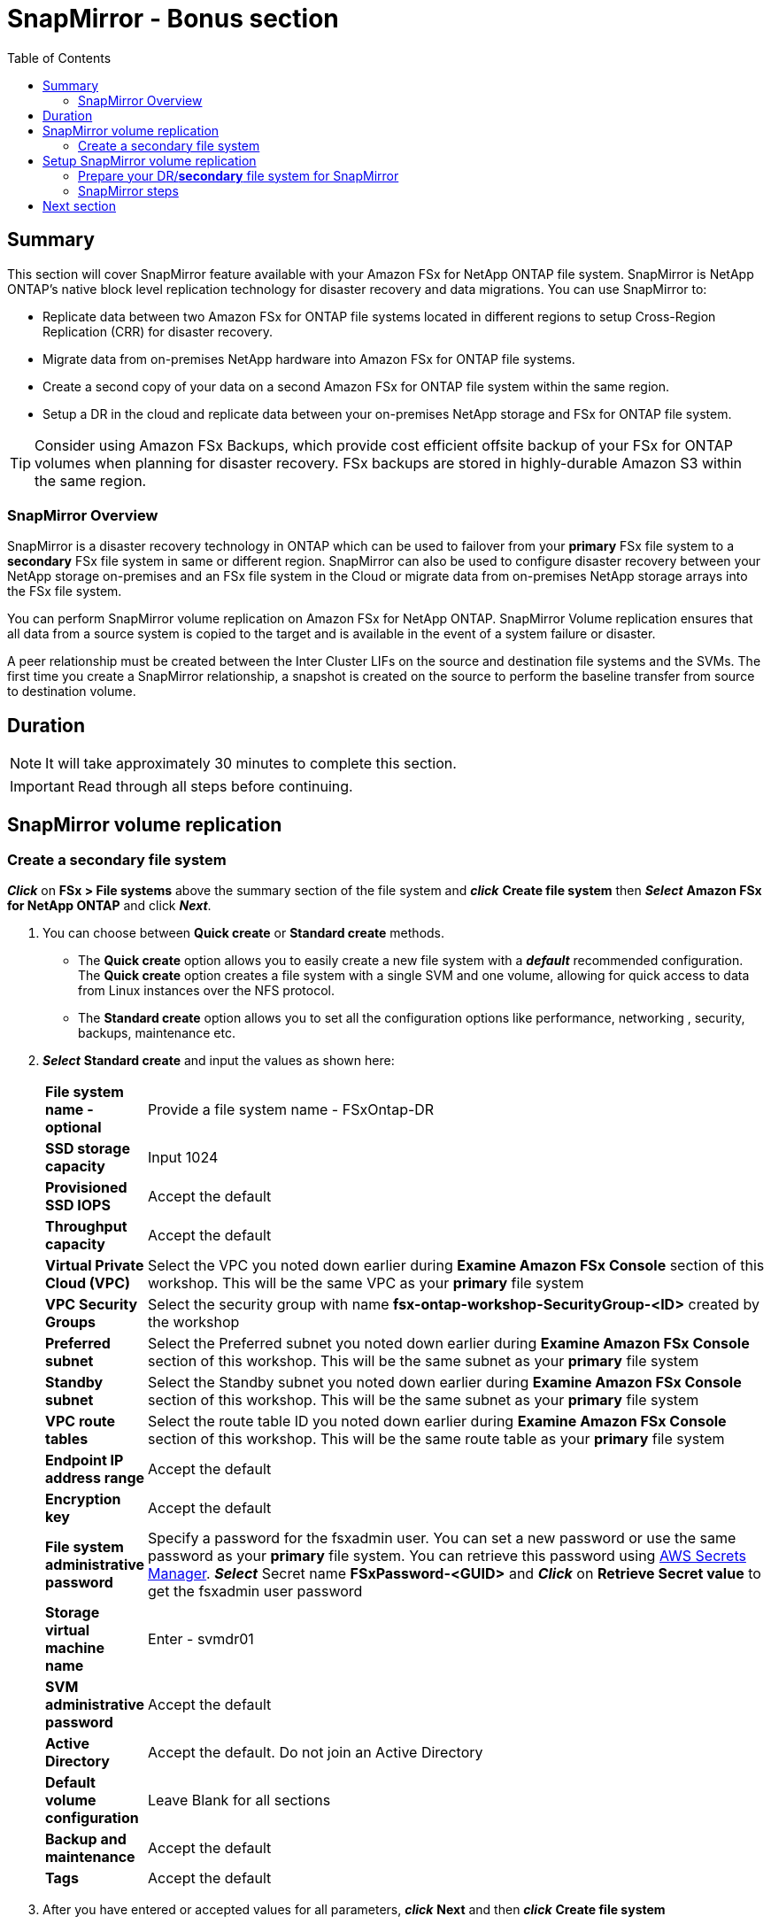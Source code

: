 = SnapMirror - *Bonus section*
:toc:
:icons:
:linkattrs:
:imagesdir: ../resources/images

== Summary

This section will cover SnapMirror feature available with your Amazon FSx for NetApp ONTAP file system. SnapMirror is NetApp ONTAP's native block level replication technology for disaster recovery and data migrations. You can use SnapMirror to:

* Replicate data between two Amazon FSx for ONTAP file systems located in different regions to setup Cross-Region Replication (CRR) for disaster recovery.
* Migrate data from on-premises NetApp hardware into Amazon FSx for ONTAP file systems.
* Create a second copy of your data on a second Amazon FSx for ONTAP file system within the same region.
* Setup a DR in the cloud and replicate data between your on-premises NetApp storage and FSx for ONTAP file system.

TIP: Consider using Amazon FSx Backups, which provide cost efficient offsite backup of your FSx for ONTAP volumes when planning for disaster recovery. FSx backups are stored in highly-durable Amazon S3 within the same region.

=== SnapMirror Overview

SnapMirror is a disaster recovery technology in ONTAP which can be used to failover from your *primary* FSx file system to a *secondary* FSx file system in same or different region. SnapMirror can also be used to configure disaster recovery between your NetApp storage on-premises and an FSx file system in the Cloud or migrate data from on-premises NetApp storage arrays into the FSx file system. 

You can perform SnapMirror volume replication on Amazon FSx for NetApp ONTAP. SnapMirror Volume replication ensures that all data from a source system is copied to the target and is available in the event of a system failure or disaster. 

A peer relationship must be created between the Inter Cluster LIFs on the source and destination file systems and the SVMs. The first time you create a SnapMirror relationship, a snapshot is created on the source to perform the baseline transfer from source to destination volume.


== Duration


NOTE: It will take approximately 30 minutes to complete this section.

IMPORTANT: Read through all steps before continuing.

//image::xxx.gif[align="left", width=600]


== SnapMirror volume replication


=== Create a secondary file system 

*_Click_* on *FSx > File systems* above the summary section of the file system and *_click_* *Create file system* then *_Select_* *Amazon FSx for NetApp ONTAP* and click *_Next_*.

. You can choose between *Quick create* or *Standard create* methods.
* The *Quick create* option allows you to easily create a new file system with a *_default_* recommended configuration. The *Quick create* option creates a file system with a single SVM and one volume, allowing for quick access to data from Linux instances over the NFS protocol. 
* The *Standard create* option allows you to set all the configuration options like performance, networking , security, backups, maintenance etc. 

. *_Select_* *Standard create* and input the values as shown here:

+
[cols="2,18"]
|===
| *File system name - optional*
a| Provide a file system name - FSxOntap-DR

| *SSD storage capacity*
a| Input 1024

| *Provisioned SSD IOPS*
a| Accept the default

| *Throughput capacity*
a| Accept the default

| *Virtual Private Cloud (VPC)*
a| Select the VPC you noted down earlier during *Examine Amazon FSx Console* section of this workshop. This will be the same VPC as your *primary* file system

| *VPC Security Groups*
a| Select the security group with name *fsx-ontap-workshop-SecurityGroup-<ID>* created by the workshop

| *Preferred subnet*
a| Select the Preferred subnet you noted down earlier during *Examine Amazon FSx Console* section of this workshop. This will be the same subnet as your *primary* file system

| *Standby subnet*
a| Select the Standby subnet you noted down earlier during *Examine Amazon FSx Console* section of this workshop. This will be the same subnet as your *primary* file system

| *VPC route tables*
a| Select the route table ID you noted down earlier during *Examine Amazon FSx Console* section of this workshop. This will be the same route table as your *primary* file system

| *Endpoint IP address range*
a| Accept the default

| *Encryption key*
a| Accept the default

| *File system administrative password*
a| Specify a password for the fsxadmin user. You can set a new password or use the same password as your *primary* file system. You can retrieve this password using link:https://console.aws.amazon.com/secretsmanager[AWS Secrets Manager]. *_Select_* Secret name *FSxPassword-<GUID>* and *_Click_* on *Retrieve Secret value* to get the fsxadmin user password

| *Storage virtual machine name*
a| Enter - svmdr01

| *SVM administrative password*
a| Accept the default

| *Active Directory*
a| Accept the default. Do not join an Active Directory

| *Default volume configuration*
a| Leave Blank for all sections

| *Backup and maintenance*
a| Accept the default

| *Tags*
a| Accept the default


|===
+
. After you have entered or accepted values for all parameters, *_click_* *Next* and then *_click_* *Create file system*

. It will take approximately *30 minutes* to create the new file system. 

NOTE: This will be referenced as *secondary* file system for the rest of this workshop.


== Setup SnapMirror volume replication

=== Prepare your DR/*secondary* file system for SnapMirror


. Go to the link:https://console.aws.amazon.com/fsx/[Amazon FSx] console, *_Click_* the *File system ID* of your Amazon FSx for NetApp ONTAP file system with name *FSxOntap-DR* which you created from the FSx Console earlier in this section. 

. *_Examine_* the *Administration* section of the console. *_Click_* the *Administration* tab. *_Find_* the values of the following file system attributes:
* Management endpoint - IP address

. *_Return_* to the SSH connection of the *FSx for ONTAP Workshop Linux instance* and export the file system management endpoint IP address for the *secondary* file system. Replace the IP address shown below with the your IP *file system Management endpoint - IP address*
+
TIP: Since your will be switching between *primary* and *secondary* file system, initiate a SSH session in a new tab in your terminal window or your browser session.
+
[source,bash]
----
ADMINUSER="fsxadmin"
DRMGMTENDPOINT="x.x.x.x"
----


=== SnapMirror steps

NOTE: If you are creating a SnapMirror relationship between FSx file systems in a different accounts or different region you will need to establish VPC communication using link:https://docs.aws.amazon.com/vpc/latest/peering/what-is-vpc-peering.html[VPC peering] or link:https://docs.aws.amazon.com/vpc/latest/tgw/what-is-transit-gateway.html[Transit gateway]. For this workshop we will establish SnapMirror relationship between file systems in the same VPC.

. *_Run_* the below command to SSH to the *secondary* file system management endpoint.
+
[source,bash]
----
ssh ${ADMINUSER}@${DRMGMTENDPOINT}
----
+
NOTE: If you are unable to SSH, verify the _security group_ configured on the ENI's for your *secondary* file system. Make sure it matches the _security group_ *fsx-ontap-workshop-Security-group-<ID>* of your *primary* file system. Go to the link:https://console.aws.amazon.com/fsx/[Amazon FSx] console, *_Click_* the *File system ID* of your Amazon FSx for NetApp ONTAP file system with name *FSxOntap-DR*. *_Click_* on *Network & security* tab and *_Click_* on the network interface (eni-xxxxxxxxxxx) for your preferred subnet. *_Go_* to the new tab that was opened in your browser for the network interface *_Select_* the ENI, *_Click_* *Actions* -> *Change security groups*. Next, *_Click_* *Select security groups* to pick the security group created by the workshop environment starting with *fsx-ontap-workshop-Security-group-<ID>* then *_Click_* *Add security group* and *_Click_* *Save*. Go to the link:https://console.aws.amazon.com/fsx/[Amazon FSx] console, *_Click_* the *File system ID* of your Amazon FSx for NetApp ONTAP file system with name *FSxOntap-DR*. *_Click_* on *Network & security* tab and *_Click_* on the network interface (eni-xxxxxxxxxxx) for your standby subnet. Repeat the step to update the security group for the ENI in your standby subnet.
+
. *_Return_* to the SSH connection of the *FSx for ONTAP Workshop Linux instance* and SSH to the *primary* file system management endpoint.
+
[source,bash]
----
ssh ${ADMINUSER}@${MGMTENDPOINT}
----
+
. *_Run_* below ONTAP CLI command, on your *secondary* file system to create a new volume with type DP.
+
[source,bash]
----
vol create -volume vol2 -vserver svmdr01 -size 100G -type DP -aggregate aggr1
----
+
. *_Run_* below ONTAP CLI command, on your *primary* file system to get the Inter Cluster LIF IP addresses and Cluster name.
+
[source,bash]
----
network interface show -service-policy default-intercluster
----
+
. *_Run_* below ONTAP CLI command, on your *secondary* file system to get the Inter Cluster LIF IP addresses.
+
[source,bash]
----
network interface show -service-policy default-intercluster
----
+
. *_Initiate_*  Cluster Peering from your *secondary* file system. Replace the IP addresses with IP addresses of your *primary* file system Inter Cluster LIFs.Enter passphrase when prompted.
+
[source,bash]
----
cluster peer create -peer-addrs x.x.x.x,y.y.y.y
----
+
. *_Accept_* Cluster Peering from your source file system. Replace the IP addresses with IP addresses of your *secondary* file system Inter Cluster LIFs.Enter passphrase when prompted. Enter the passphrase your created earlier when prompted.
+
[source,bash]
----
cluster peer create -peer-addrs x.x.x.x,y.y.y.y
----
+
. *_Verify_* the Cluster Peer Relationship was created successfully.
+
[source,bash]
----
cluster peer show -instance
----
+
. *_Initiate_* a SVM peer relationship from your *primary* file system. *Replace* the source SVM name on *primary*, destination SVM name on your *secondary* file system and the cluster Name(Ex: FsxId003d1df7268e711aa) below.
+
[source,bash]
----
vserver peer create -vserver svm01 -peer-vserver svmdr01 -applications snapmirror -peer-cluster <peer cluster name> 
----
+
TIP: If you are have the same SVM name on both your primary and secondary file system then use _-local-name_ option with the above command.
+
. *_Check_* the status of peer relationship on your *primary* file system. The status will show as *_Initiated_*.
+
[source,bash]
----
vserver peer show-all
----
+
. *_Check_* SVM peer on *secondary* file system. The status will show as *_pending_*.
+
[source,bash]
----
vserver peer show
----
+
. *_Authorize_* the pending peer relationship from your *secondary* file system.
+
[source,bash]
----
vserver peer accept -vserver svmdr01 -peer-vserver svm01
----
+
. *_Verify_* the Cluster Peer Relationship was created successfully on *secondary* file system.
+
[source,bash]
----
cluster peer show
----
+
. *_Verify_* the SVM Peer Relationship was created successfully on *secondary* file system.
+
[source,bash]
----
vserver peer show
----
+
. *_Verify_* existing SnapMirror relationships on *secondary* file system.
+
[source,bash]
----
snapmirror show
----
+
. *_Create_* a SnapMirror relationship on *secondary* file system. Specify type XDP to retain storage efficiencies, select *_MirrorAllSnapshots_* to setup a asynchronous relationship using default policy and a schedule. You can use a custom policy or customize the schedule to meet your RPO/RTO requirements. To learn more about SnapMirror best practices refer link:https://www.netapp.com/pdf.html?item=/media/17174-tr4733pdf.pdf[SnapMirror Best Practices]
+
[source,bash]
----
snapmirror create -source-path svm01:vol1 -destination-path svmdr01:vol2 -policy MirrorAllSnapshots -type XDP -schedule 5min
----
+
. *_Verify_*  SnapMirror relationship status on *secondary* file system.
+
[source,bash]
----
snapmirror show
----
+
. *_Initialize_*  the SnapMirror relationship from your *secondary* file system. Replace the SVM name with *_svmdr01_* and volume name with *_vol2_*.
+
[source,bash]
----
snapmirror initialize -destination-path svmdr01:vol2
----
+
. *_Verify_*  SnapMirror relationship status from your *secondary* FSx file system. You should see the status as *Transferring* or *Finalizing*. *_Wait_* for the status to change to *Idle*.
+
[source,bash]
----
snapmirror show
----
+
. *_Check_* detailed information about your SnapMirror relationship by running below command from your *secondary* FSx file system. Examine the output and check for *Throttle (KB/sec)*.
+
[source,bash]
----
snapmirror show -instance
----
+
. Was your SnapMirror transfer bandwidth throttled?
+
TIP: You can configure per-relationship throttle  or global throttling to restrict amount of bandwidth used. When global throttling is set, it restricts the bandwidth used by incoming and/or outgoing SnapMirror transfers. 
+
. *_Run_* below command from your *secondary* FSx file system to copy the NFS Endpoint IP address of your SVM (_nfs_smb_management_1_).
+
[source,bash]
----
network interface show
----
+
. *Create* a *_Junction Path_* for the destination volume using *ONTAP CLI*
+
[source,bash]
----
volume mount -vserver svmdr01 -volume vol2 -junction-path /vol2
----
+
. *_Run_* below command to exit the ONTAP CLI session and return to the *FSx for ONTAP Workshop Linux instance*
+
[source,bash]
----
quit
----
+
. *_Run_* below command to export the NFS Endpoint IP address of the SVM on your *secondary* file system. Replace the IP address with the NFS endpoint IP address for your SVM.
+
[source,bash]
----
DRNFSENDPOINT="x.x.x.x"
----
+
. . *_Return_* to the SSH connection of the *FSx for ONTAP Workshop Linux Instance* and *Mount* the volume on the Linux EC2 instance. Replace the IP address show below with the IP address of your NFS endpoint for SVM.
+
[source,bash]
----
SMMOUNT="/snapmirror"
sudo mkdir ${SMMOUNT}
sudo mount -t nfs ${DRNFSENDPOINT}:/vol2 ${SMMOUNT}
----
+
. *_Run_* below command to set the *user:group* for the mount point. *_Copy_* the command with *ssm-user:ssm-user* if you are using a SSH session from *Session Manager*.  *_Copy_* the command with *ec2-user:ec2-user* if you are using a SSH session from your *Terminal*.
+
[source,bash]
----
sudo chown ec2-user:ec2-user ${SMMOUNT}

or 

sudo chown ssm-user:ssm-user ${SMMOUNT}

----
+
. Did the permission change work? Since the volume is data protected by the SnapMirror relationship, you can only mount it read-only.
+
. *_Return_* to the SSH connection of the *FSx for ONTAP Workshop Linux instance* and SSH to the *secondary* file system management endpoint.
+
[source,bash]
----
ssh ${ADMINUSER}@${DRMGMTENDPOINT}
----
+
. *_Verify_* the status of the SnapMirror relationship shows *Snapmirrored Idle*, *Quiesce* the relationship and *break* the relationship to make the destination volume *_read-write_*.
+
[source,bash]
----
snapmirror show
snapmirror quiesce -destination-path svmdr01:vol2
snapmirror break -destination-path svmdr01:vol2
----
+
. *_Verify_*  SnapMirror relationship status from your *secondary* FSx file system. You should see the status as *Broken-off*.
+
[source,bash]
----
snapmirror show
----
+
. *_Run_* below command to exit the ONTAP CLI session and return to the *FSx for ONTAP Workshop Linux instance*
+
[source,bash]
----
quit
----
+
. *Write* data on your destination volume to confirm your destination is now read-write.
+
[source,bash]
----
echo "Writing to snapmirrored volume" >> ${SMMOUNT}/snapmirror.txt
cat ${SMMOUNT}/snapmirror.txt
----
+


== Next section

Click the button below to go to the next section.

image::cleanup-resources.jpg[link=../10-cleanup-resources/, align="left",width=420]




